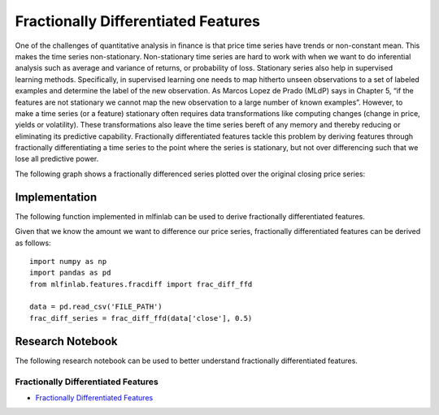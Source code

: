 .. _implementations-frac_diff:

====================================
Fractionally Differentiated Features
====================================

One of the challenges of quantitative analysis in finance is that price time series have trends or non-constant mean. This makes the time series non-stationary. Non-stationary time series are hard to work with when we want to do inferential analysis such as average and variance of returns, or probability of loss. Stationary series also help in supervised learning methods. Specifically, in supervised learning one needs to map hitherto unseen observations to a set of labeled examples and determine the label of the new observation. As Marcos Lopez de Prado (MLdP) says in Chapter 5, “if the features are not stationary we cannot map the new observation to a large number of known examples”. However, to make a time series (or a feature) stationary often requires data transformations like computing changes (change in price, yields or volatility). These transformations also leave the time series bereft of any memory and thereby reducing or eliminating its predictive capability. Fractionally differentiated features tackle this problem by deriving features through fractionally differentiating a time series to the point where the series is stationary, but not over differencing such that we lose all predictive power.

The following graph shows a fractionally differenced series plotted over the original closing price series:

.. image:: frac_diff_graph.png
   :scale: 130 %
   :align: center

Implementation
==============

The following function implemented in mlfinlab can be used to derive fractionally differentiated features.


.. function::  frac_diff_ffd(series, diff_amt, thresh=1e-5))

    Source: Chapter 5, AFML (section 5.5, page 83);

    The steps are as follows:

    - Compute weights (this is a one-time exercise)
    - Iteratively apply the weights to the price series and generate output points

    This is the expanding window variant of the fracDiff algorithm

    1. Note: For thresh-1, nothing is skipped
    2. Note: diff_amt can be any positive fractional, not necessarility bounded [0, 1]

    :param series: (pd.Series) a time series that needs to be differenced
    :param diff_amt: (float) Differencing amount
    :param thresh: (float) threshold or epsilon
    :return: (pd.DataFrame) data frame of differenced series


Given that we know the amount we want to difference our price series, fractionally differentiated features can be derived as follows::

	import numpy as np
	import pandas as pd
	from mlfinlab.features.fracdiff import frac_diff_ffd

	data = pd.read_csv('FILE_PATH')
	frac_diff_series = frac_diff_ffd(data['close'], 0.5)

Research Notebook
=================

The following research notebook can be used to better understand fractionally differentiated features.

Fractionally Differentiated Features
~~~~~~~~~~~~~~~~~~~~~~~~~~~~~~~~~~~~

* `Fractionally Differentiated Features`_

.. _Fractionally Differentiated Features: https://github.com/hudson-and-thames/research/blob/master/Chapter5/Chapter5_Exercises.ipynb



